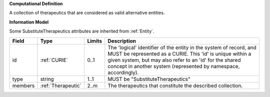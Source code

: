 **Computational Definition**

A collection of therapeutics that are considered as valid alternative entities.

**Information Model**

Some SubstituteTherapeutics attributes are inherited from :ref:`Entity`.

.. list-table::
   :class: clean-wrap
   :header-rows: 1
   :align: left
   :widths: auto
   
   *  - Field
      - Type
      - Limits
      - Description
   *  - id
      - :ref:`CURIE`
      - 0..1
      - The 'logical' identifier of the entity in the system of record, and MUST be represented as a CURIE. This 'id' is unique within a given system, but may also refer to an 'id' for the shared concept in  another system (represented by namespace, accordingly).
   *  - type
      - string
      - 1..1
      - MUST be "SubstituteTherapeutics"
   *  - members
      - :ref:`Therapeutic`
      - 2..m
      - The therapeutics that constitute the described collection.
